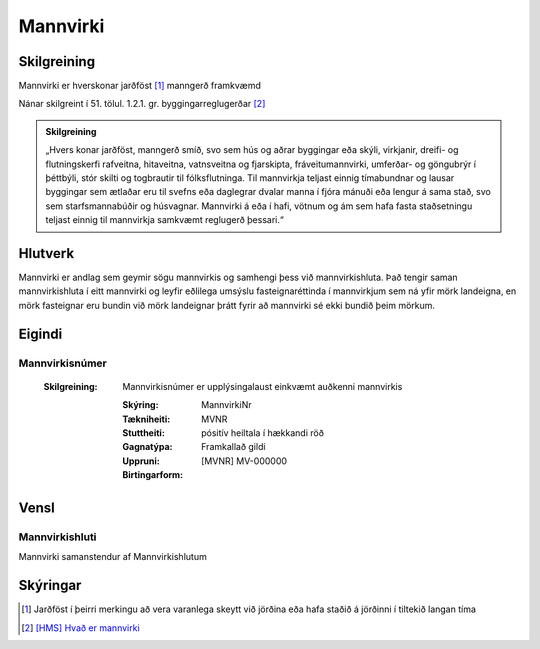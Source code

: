 Mannvirki 
==========

.. image:: img/mannvirki.svg 
  :width: 100
  :alt: Mannvirki
  
Skilgreining
---------

Mannvirki er hverskonar jarðföst [#]_ manngerð framkvæmd

Nánar skilgreint í 51. tölul. 1.2.1. gr. byggingarreglugerðar [#]_

.. admonition:: Skilgreining
    :class: skilgreining
    
    „Hvers konar jarðföst, manngerð smíð, svo sem hús og aðrar byggingar eða skýli, virkjanir, dreifi- og flutningskerfi rafveitna, hitaveitna, vatnsveitna og fjarskipta, fráveitu­mannvirki, umferðar- og göngubrýr í þéttbýli, stór skilti og togbrautir til fólksflutninga. Til mannvirkja teljast einnig tímabundnar og lausar byggingar sem ætlaðar eru til svefns eða dag­legrar dvalar manna í fjóra mánuði eða lengur á sama stað, svo sem starfsmannabúðir og húsvagnar. Mannvirki á eða í hafi, vötnum og ám sem hafa fasta staðsetningu teljast einnig til mannvirkja samkvæmt reglugerð þessari.“


Hlutverk 
---------
Mannvirki er andlag sem geymir sögu mannvirkis og samhengi þess við mannvirkishluta. Það tengir saman mannvirkishluta í eitt mannvirki og leyfir eðlilega umsýslu fasteignaréttinda í mannvirkjum sem ná yfir mörk landeigna, en mörk fasteignar eru bundin við mörk landeignar þrátt fyrir að mannvirki sé ekki bundið þeim mörkum.


Eigindi 
-------

Mannvirkisnúmer
~~~~~~~~~~~~~~~

 :Skilgreining:
    Mannvirkisnúmer er upplýsingalaust einkvæmt auðkenni mannvirkis
  
  :Skýring:
  
  :Tækniheiti:
    MannvirkiNr
    
  :Stuttheiti:
    MVNR
    
  :Gagnatýpa:
    pósitív heiltala í hækkandi röð 
    
  :Uppruni:
    Framkallað gildi
    
  :Birtingarform:  
    [MVNR] MV-000000
    
   
Vensl 
-----

Mannvirkishluti
~~~~~~~~~~~~~~~
Mannvirki samanstendur af Mannvirkishlutum

.. image:: img/mannvirki_mannvirkishluti.svg 
  :width: 100
  :alt: Vensl mannvirkis og mannvirkishluta
  
  
Skýringar
---------
.. [#] Jarðföst í þeirri merkingu að vera varanlega skeytt við jörðina eða hafa staðið á jörðinni í tiltekið langan tíma
.. [#] `[HMS] Hvað er mannvirki`_ 

.. _`[HMS] Hvað er mannvirki`: http://www.mannvirkjastofnun.is/byggingar/spurningar-og-svor-um-byggingamal/hvad-er-mannvirki/


  
